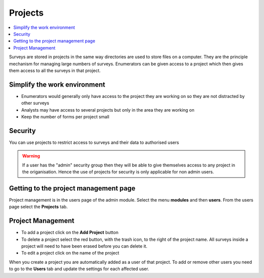 Projects
========

.. contents::
 :local:
 
Surveys are stored in projects in the same way directories are used to store files on a computer.  They are the principle mechanism
for managing large numbers of surveys. Enumerators can be given access to a project which then gives them access to all the surveys in that 
project.


Simplify the work environment
-----------------------------

*  Enumerators would generally only have access to the project they are working on so they are not distracted by other surveys
*  Analysts may have access to several projects but only in the area they are working on
*  Keep the number of forms per project small

Security
--------

You can use projects to restrict access to surveys and their data to authorised users

.. warning::

  If a user has the "admin" security group then they will be able to give themselves access to any project in the origanisation. Hence the
  use of projects for security is only applicable for non admin users.  
  
Getting to the project management page
--------------------------------------

Project management is in the users page of the admin module.  Select the menu **modules** and then **users**.  From the users 
page select the **Projects** tab.

.. figure::  _images/adminProjects1.jpg
   :align:   center
   :alt:     Projects Tab
   
Project Management
------------------

*  To add a project click on the **Add Project** button
*  To delete a project select the red button, with the trash icon, to the right of the project name.  All
   surveys inside a project will need to have been erased before you can delete it.
*  To edit a project click on the name of the project

When you create a project you are automatically added as a user of that project.  To add or remove other users you need to
go to the **Users** tab and update the settings for each affected user.

